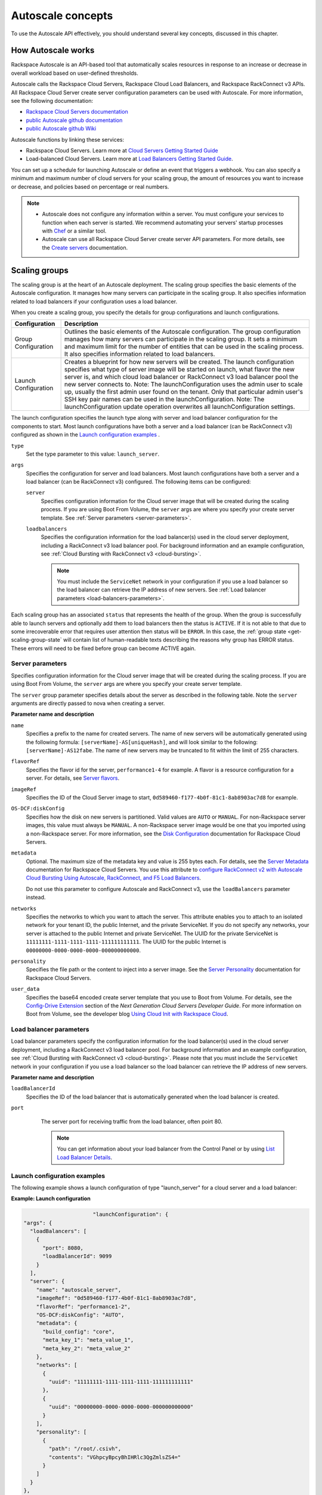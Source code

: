 .. _concepts:

Autoscale concepts
--------------------

To use the Autoscale API effectively, you should understand several key concepts,
discussed in this chapter.


.. _how-it-works:

How Autoscale works
~~~~~~~~~~~~~~~~~~~~~

Rackspace Autoscale is an API-based tool that automatically scales
resources in response to an increase or decrease in overall workload
based on user-defined thresholds.

Autoscale calls the Rackspace Cloud Servers,
Rackspace Cloud Load Balancers, and Rackspace RackConnect v3 APIs. All
Rackspace Cloud Server create server configuration parameters can be
used with Autoscale. For more information, see the following documentation:

-  `Rackspace Cloud Servers documentation`_
-  `public Autoscale github documentation`_
-  `public Autoscale github Wiki`_

Autoscale functions by linking these services:

-  Rackspace Cloud Servers. Learn more at `Cloud Servers Getting Started Guide`_

-  Load-balanced Cloud Servers. Learn more at `Load Balancers Getting Started Guide`_.

You can set up a schedule for launching Autoscale or define an event
that triggers a webhook. You can also specify a minimum and maximum
number of cloud servers for your scaling group, the amount of resources
you want to increase or decrease, and policies based on percentage or
real numbers.

..  note::
       -  Autoscale does not configure any information within a server. You must configure your services
          to function when each server is started. We recommend automating your servers' startup processes
          with `Chef`_ or a similar tool.

       - Autoscale can use all Rackspace Cloud Server create server API
         parameters. For more details, see the `Create servers`_  documentation.

.. _Cloud Servers Getting Started guide: http://docs.rackspace.com/servers/api/v2/cs-gettingstarted/content/overview.html
.. _public Autoscale github Wiki: https://github.com/rackerlabs/otter/wiki
.. _public Autoscale github documentation: https://github.com/rackerlabs/otter/tree/master/doc
.. _Rackspace Cloud Servers documentation: http://docs.rackspace.com/
.. _Load Balancers Getting Started Guide: http://docs.rackspace.com/loadbalancers/api/v1.0/clb-getting-started/content/LB_Overview.html
.. _Chef: http://www.opscode.com/chef/
.. _Create servers: http://docs.rackspace.com/servers/api/v2/cs-devguide/content/CreateServers.html


.. _scaling-groups:

Scaling groups
~~~~~~~~~~~~~~

The scaling group is at the heart of an Autoscale deployment. The
scaling group specifies the basic elements of the Autoscale
configuration. It manages how many servers can participate in the
scaling group. It also specifies information related to load balancers
if your configuration uses a load balancer.

When you create a scaling group, you specify the details for group
configurations and launch configurations.

+----------------------+-----------------------------------------------------------------------------------------------------------------------------------------------------------------------------------------------------------------------------------------------------------------------------------------------------------------------+
| Configuration        | Description                                                                                                                                                                                                                                                                                                           |
+======================+=======================================================================================================================================================================================================================================================================================================================+
| Group Configuration  | Outlines the basic elements of the Autoscale configuration. The group configuration manages how many servers can participate in the scaling group. It sets a minimum and maximum limit for the number of entities that can be used in the scaling process. It also specifies information related to load balancers.   |
+----------------------+-----------------------------------------------------------------------------------------------------------------------------------------------------------------------------------------------------------------------------------------------------------------------------------------------------------------------+
| Launch Configuration | Creates a blueprint for how new servers will be created. The launch configuration specifies what type of server image will be started on launch, what flavor the new server is, and which cloud load balancer or RackConnect v3 load balancer pool the new server connects to.                                        |
|                      | Note: The launchConfiguration uses the admin user to scale up, usually the first admin user found on the tenant. Only that particular admin user's SSH key pair names can be used in the launchConfiguration.                                                                                                         |
|                      | Note: The launchConfiguration update operation overwrites all launchConfiguration settings.                                                                                                                                                                                                                           |
+----------------------+-----------------------------------------------------------------------------------------------------------------------------------------------------------------------------------------------------------------------------------------------------------------------------------------------------------------------+

The launch configuration specifies the launch type along with server and load balancer configuration for the components to start. Most launch configurations have both a server and a load balancer (can be RackConnect v3) configured as shown in the `Launch configuration examples`_ .

``type``
     Set the type parameter to this value: ``launch_server``.

``args``
        Specifies the configuration for server and load balancers. Most launch
        configurations have both a server and a
        load balancer (can be RackConnect v3) configured. The following items can be configured:

        ``server``
             Specifies configuration information for the Cloud server
             image that will be created during the scaling process. If you are using Boot From
             Volume, the ``server`` args are where you specify your create server
             template. See :ref:`Server parameters <server-parameters>`.

        ``loadbalancers``
             Specifies the configuration information for the load balancer(s) used in
             the cloud server deployment, including a RackConnect v3 load balancer
             pool. For background information and an example configuration, see :ref:`Cloud Bursting with RackConnect
             v3 <cloud-bursting>`.

             .. note::
                You must include the ``ServiceNet`` network in your configuration
                if you use a load balancer so the load balancer can retrieve the IP address of new
                servers. See :ref:`Load balancer parameters <load-balancers-parameters>`.

Each scaling group has an associated ``status`` that represents the health of the
group. When the group is successfully able to launch servers and optionally add
them to load balancers then the status is ``ACTIVE``. If it is not able to
that due to some irrecoverable error that requires user attention then status
will be ``ERROR``. In this case, the :ref:`group state <get-scaling-group-state`
will contain list of human-readable texts describing the reasons why group has
ERROR status. These errors will need to be fixed before group can become ACTIVE
again.


.. _server-parameters:

Server parameters
^^^^^^^^^^^^^^^^^^^^

Specifies configuration information for the Cloud server image that will
be created during the scaling process. If you are using Boot From
Volume, the ``server`` args are where you specify your create server template.

The ``server`` group parameter specifies details about the server as
described in the following table. Note the ``server`` arguments are
directly passed to nova when creating a server.

**Parameter name and description**

``name``
     Specifies a prefix to the name for created servers. The name of new
     servers will be automatically generated using the following formula:
     ``[serverName]-AS[uniqueHash]``, and will look similar to the following:
     ``[serverName]-AS12fabe``. The name of new servers may be truncated to fit
     within the limit of 255 characters.

``flavorRef``
     Specifies the flavor id for the server, ``performance1-4`` for example.
     A flavor is a resource configuration for a server. For details,
     see `Server flavors`_.

``imageRef``
     Specifies the ID of the Cloud Server image to start,
     ``0d589460-f177-4b0f-81c1-8ab8903ac7d8`` for example.

``OS-DCF:diskConfig``
     Specifies how the disk on new servers is partitioned. Valid values are
     ``AUTO`` or ``MANUAL``. For non-Rackspace server images, this value
     must always be ``MANUAL``. A non-Rackspace server image would be one
     that you imported using a non-Rackspace server. For more information,
     see the `Disk Configuration`_  documentation for
     Rackspace Cloud Servers.

``metadata``
    Optional. The maximum size of the metadata key and value is 255 bytes
    each. For details, see the `Server Metadata`_
    documentation for Rackspace Cloud Servers. You use this attribute to
    `configure RackConnect v2 with Autoscale Cloud
    Bursting Using Autoscale, RackConnect, and F5 Load Balancers`_.

    Do not use this parameter to configure Autoscale and RackConnect
    v3, use the ``loadBalancers`` parameter instead.

``networks``
    Specifies the networks to which you want to attach the server. This
    attribute enables you to attach to an isolated network for your tenant
    ID, the public Internet, and the private ServiceNet. If you do not
    specify any networks, your server is attached to the public Internet and
    private ServiceNet. The UUID for the private ServiceNet is
    ``11111111-1111-1111-1111-111111111111``. The UUID for the public Internet
    is ``00000000-0000-0000-0000-000000000000``.

``personality``
    Specifies the file path or the content to inject into a
    server image. See the `Server Personality`_ documentation for Rackspace Cloud Servers.

``user_data``
    Specifies the base64 encoded create server template that you use to Boot
    from Volume. For details, see the `Config-Drive Extension`_
    section of the *Next Generation Cloud Servers Developer Guide*. For more
    information on Boot from Volume, see the developer blog
    `Using Cloud Init with Rackspace Cloud`_.



.. _Server flavors: http://docs.rackspace.com/servers/api/v2/cs-devguide/content/server_flavors.html
.. _Disk Configuration: http://docs.rackspace.com/servers/api/v2/cs-devguide/content/diskconfig_attribute.html
.. _Server Metadata: http://docs.rackspace.com/servers/api/v2/cs-devguide/content/Server_Metadata-d1e2529.html
.. _configure RackConnect v2 with Autoscale Cloud Bursting Using Autoscale, RackConnect, and F5 Load Balancers: http://www.rackspace.com/knowledge_center/article/cloud-bursting-using-auto-scale-rackconnect-and-f5-load-balancers
.. _Server Personality: http://docs.rackspace.com/servers/api/v2/cs-devguide/content/Server_Personality-d1e2543.html
.. _Config-Drive Extension: http://docs.rackspace.com/servers/api/v2/cs-devguide/content/config_drive_ext.html
.. _Using Cloud Init with Rackspace Cloud: https://developer.rackspace.com/blog/using-cloud-init-with-rackspace-cloud/



.. _load-balancers-parameters:

Load balancer parameters
^^^^^^^^^^^^^^^^^^^^^^^^^^

Load balancer parameters specify the configuration information for the load balancer(s) used in
the cloud server deployment, including a RackConnect v3 load balancer
pool. For background information and an example configuration, see :ref:`Cloud Bursting with RackConnect
v3 <cloud-bursting>`. Please note that you must
include the ``ServiceNet`` network in your configuration if you use a
load balancer so the load balancer can retrieve the IP address of new
servers.

**Parameter name and description**

``loadBalancerId``
    Specifies the ID of the load balancer that is automatically generated
    when the load balancer is created.

``port``
    The server port for receiving traffic from the load balancer, often poirt 80.

    .. note::
    	  You can get information about your load balancer from the Control Panel
      	  or by using `List Load Balancer Details`_.


 .. _List Load Balancer Details: http://docs.rackspace.com/loadbalancers/api/v1.0/clb-getting-started/content/List_LB_Details.html


.. _launch-config-examples:

Launch configuration examples
^^^^^^^^^^^^^^^^^^^^^^^^^^^^^^

The following example shows a launch configuration of type
"launch\_server" for a cloud server and a load balancer:


**Example: Launch configuration**

.. code::  sh

                              "launchConfiguration": {
        "args": {
          "loadBalancers": [
            {
              "port": 8080,
              "loadBalancerId": 9099
            }
          ],
          "server": {
            "name": "autoscale_server",
            "imageRef": "0d589460-f177-4b0f-81c1-8ab8903ac7d8",
            "flavorRef": "performance1-2",
            "OS-DCF:diskConfig": "AUTO",
            "metadata": {
              "build_config": "core",
              "meta_key_1": "meta_value_1",
              "meta_key_2": "meta_value_2"
            },
            "networks": [
              {
                "uuid": "11111111-1111-1111-1111-111111111111"
              },
              {
                "uuid": "00000000-0000-0000-0000-000000000000"
              }
            ],
            "personality": [
              {
                "path": "/root/.csivh",
                "contents": "VGhpcyBpcyBhIHRlc3QgZmlsZS4="
              }
            ]
          }
        },
        "type": "launch_server"




**Example: Launch configuration for boot from volume**

.. code::  sh

                                  "launchConfiguration": {
        "args": {
          "server": {
            "name": "autoscale_server",
            "imageRef": "0d589460-f177-4b0f-81c1-8ab8903ac7d8",
            "flavorRef": "performance1-2",
            "OS-DCF:diskConfig": "AUTO",
            "metadata": {
              "build_config": "core",
              "meta_key_1": "meta_value_1",
              "meta_key_2": "meta_value_2"
            },
            "user_data": "very long base64 encoded string goes here"
            "networks": [
              {
                "uuid": "11111111-1111-1111-1111-111111111111"
              },
              {
                "uuid": "00000000-0000-0000-0000-000000000000"
              }
            ],
            "personality": [
              {
                "path": "/root/.csivh",
                "contents": "VGhpcyBpcyBhIHRlc3QgZmlsZS4="
              }
            ]
          }
        },
        "type": "launch_server"



The "very long base64 encoded string goes here" is where you insert your create server
template.

The following shows a very simple create server template that you
could base64 encode. You can use this template to install the apache2 package
and runs a shell command.


**Example: Create server template for RackConnect v3**

.. code::  sh

                                {
        "type": "launch_server",
        "args": {
            "loadBalancers": [
                {
                    "loadBalancerId": "4fe1b258-f7c9-4688-a3ab-0c90e654b98",
                    "type": "RackConnectV3"
                },
                {
                    "loadBalancerId": "cf2c0cc4-7631-4863-ad22-fb8fc2b6b8d",
                    "type": "RackConnectV3"
                }
            ],
            "server": {
                "flavorRef": "performance1-1",
                "imageRef": "3cb52e99-ccb8-490f-a482-9eba116bae9",
                "name": "jp-as-sg-wosn",
                "metadata": {},
                "networks": [
                    {
                        "uuid": "07426958-1ebf-4c38-b032-d456820ca2a"
                    }
                ]
            }
        }
    }


Learn more
***********

See the following topics for information about configuring Cloud Servers through an API.

-   `Next Generation Cloud Servers Getting
    Started Guide <http://docs.rackspace.com/servers/api/v2/cs-gettingstarted/content/overview.html>`__

-   `Next Generation Cloud Servers Developer
    Guide <http://docs.rackspace.com/servers/api/v2/cs-devguide/content/ch_api_operations.html>`__

-   `RackConnect v3 API <http://docs.rackspace.com/rackconnect/api/v3/rackconnect-devguide/content/Overview.html>`__

See these topics for information about configuring Cloud Load Balancers through an API:

-   `Rackspace Cloud Load Balancers Getting
    Started <http://docs.rackspace.com/loadbalancers/api/v1.0/clb-getting-started/content/LB_Overview.html>`__

-   `Rackspace Cloud Load Balancers Developer
    Guide <http://docs.rackspace.com/loadbalancers/api/v1.0/clb-devguide/content/Overview-d1e82.html>`__

.. _webhooks-and-capabilities:

Webhooks and capability URLs
~~~~~~~~~~~~~~~~~~~~~~~~~~~~~~~

Autoscale uses webhooks to initiate scaling events. A webhook is an
industry-standard protocol for sending events between systems; for Auto
Scale, they are used to execute policies. A webhook consists of an HTTP
callback that is triggered by some user-defined event, such as an alarm
that is set through Cloud Monitoring or another monitoring service. When
that event occurs, the source site makes an HTTP request to the URI
configured for the webhook.

A webhook contains a POST call to a defined URL, potentially with a
payload in the POST body. You can send webhooks with a simple call in
the library that you are using. You can also send them manually via
cURL:


**Example: POST request to execute a webhook**

.. code::

    curl -v https://example.com/webhook -X POST -d "payload=payload"

Autoscale only supports anonymous webhooks. In regular webhooks, the
{webhook\_version}/{webhook\_hash} is specified by URL. In anonymous
webhooks, the URL is replaced with a hash that is known only to the
issuer— because no authentication is needed, the webhook is considered
"anonymous."

Autoscale uses Capability URLs in conjunction with webhooks. Capability
URLs are URLs that give authorization for a certain action or event. If
you know the URL, you have access to it and you can use the URL to
trigger a specific event. Capability URLs are usually long, and random,
and cannot be guessed by a user.

When a webhook is created, Autoscale creates values for the
``capabilityVersion`` and ``capabilityHash`` parameters. These values
are created per webhook, not per policy. When you create a webhook, you
associate it with a policy. The response to the webhook creation request
includes a single capability URL that is also, by inheritance,
associated with the policy.

The Autoscale webhook architecture allows Autoscale to be integrated
with other systems, for example, monitoring systems. So, now you have
this URL that will execute a specific policy and you can fire off that
URL based on events happening outside of Autoscale.

To execute a capability URL, locate the URL in your webhook, and then
submit a **POST** request against it, as shown in the following example:


**Example: POST request to execute a capability URL**

.. code::

       curl --include \
       --request POST \
       "https://ord.autoscale.api.rackspacecloud.com/v1.0/execute/1/be624bfb20f07baddc278cd978c1ddca56bdb29a1c7b70bbeb229fe0b862c134" -v



Executing a capability URL or an anon`ymous webhook will always return a
202, ``Accepted``, response code, even if the request fails because of
an invalid configuration. This is done to prevent information leakage.

..  note::
    To execute anonymous webhooks and capability URLs, no authentication is
    needed. You can use a capability URL to trigger multiple webhooks.


.. _scaling-policies:

Scaling policies
~~~~~~~~~~~~~~~~~~~

Autoscale uses policies to define the scaling activity that will take
place, as well as when and how that scaling activity will take place.
Scaling policies specify how to modify the scaling group and its
behavior. You can specify multiple policies to manage a scaling group.

You can create two kinds of Autoscale policies:

-  Policies that trigger Autoscale activities through a webhook.

-  Policies that trigger Autoscale activities based on a schedule.


.. _webhook-based-policies:

Webhook-based policies
^^^^^^^^^^^^^^^^^^^^^^^^

You can define a scaling policy that is invoked by a webhook when a
predefined event occurs.

..  note::
    The ``change``, ``changePercent``, and ``desiredCapacity`` parameters
    are mutually exclusive. You can only set one of them per policy.

To configure a webhook-based policy, you set the ``type`` parameter to
``webhook`` and then specify the parameter values.


**Webhook-triggered Policies parameter descriptions**

``change``
     Specifies the number of entities to add or remove, for example "1"
     implies that 1 server needs to be added. Use to change the number of
     servers to a specific number. If a positive number is used, servers are
     added; if a negative number is used, servers are removed.

``changePercent``
     Specifies the change value in per cent. Use to change the percentage of
     servers relative to the current number of servers. If a positive number
     is used, servers are added; if a negative number is used, servers are
     removed. The absolute change in the number of servers is always rounded
     up. For example, if -X% of the current number of servers translates to
     -0.5 or -0.25 or -0.75 servers, the actual number of servers that
     will be shut down is 1.

``desiredCapacity``
     Specifies the final capacity that is desired by the scale up event. Note
     that this value is always rounded up. Use to specify a number of servers
     for the policy to implement—by either adding or removing servers as
     needed.

The webhook object takes no ``args`` parameter.

..  note::
    The ``change``, ``changePercent``, and ``desiredCapacity`` parameters
    are mutually exclusive. You can only set one of them per policy.

.. _schedule-based-policies:

Schedule-based policies
^^^^^^^^^^^^^^^^^^^^^^^^^

You can define a scaling policy that is invoked by a preset schedule.

..  note::
    The ``change``, ``changePercent``, and ``desiredCapacity`` parameters
    are mutually exclusive. You can only set one of them per policy.

To configure a schedule-based policy, set the ``type`` parameter to
"schedule" and then specify the parameter values.

**Scheduled-based Policy parameter descriptions**

``change``
    Specifies the number of entities to add or remove, for example "1"
    implies that 1 server needs to be added. Use to change the number of
    servers to a specific number. If a positive number is used, servers are
    added; if a negative number is used, servers are removed.

``changePercent``
    Specifies the change value, in incremental stages or per cent. Use to
    change the percentage of servers relative to the current number of
    servers. If a positive number is used, servers are added; if a negative
    number is used, servers are removed. The absolute change in the number
    of servers is always rounded up. For example, if -X% of the current
    number of servers translates to -0.5 or -0.25 or -0.75 servers, the
    actual number of servers that will be shut down is 1.

``desiredCapacity``
    Specifies final capacity that is desired by the scale up event. Use to
    specify a number of servers for the policy to implement—by either adding
    or removing servers as needed.

``args``
    Provide information related to the time when the policy is supposed to
    be invoked.

For example to use Cron, a time-based job scheduler, specify the
time to invoke the policy in CRON format, as shown in the
following example, which configures the policy to be invoked at 6 AM
every day:


**Example: Schedule-based policy using cron**

.. code::

      [
        {
        "cooldown": 600,
         "args":
            {"cron": "0 6 * * *"
            },
         "type": "schedule",
         "name": "testscheduler_736835",
         "desiredCapacity": 2
        }
      ]

To set the time at which the policy will be invoked directly, without
Cron, use the "at" argument and specify the time using the format that
is shown in the following example:


**Example: Schedule-based policy specifying direct time**

.. code::

    [
        {
         "cooldown": 600,
         "args": {
            "at": "2013-11-06T22:28:21.684336Z"
            },
         "type": "schedule",
         "name": "testscheduler_497090",
         "desiredCapacity": 2
        }
    ]

.. _scale-by-percent:

Scaling by percentage
^^^^^^^^^^^^^^^^^^^^^^

You can define a policy that scales your server resources up and down by
a predefined percentage. For example, you can define a policy to
increase your resources by 20% if a certain predefined event occurs as illustrated in
the following figure.

**Scale by percentage in response to an event that triggers a webhook**

.. image:: _images/scaleby-percentage.png
   :alt: Scaling by percentage example


.. _using-min-and-max-values:

Using the min and max values with policies
^^^^^^^^^^^^^^^^^^^^^^^^^^^^^^^^^^^^^^^^^^^^^

When setting up your scaling groups, you configure the minimum and
maximum number of resources that are allowed. These values are specified
in the ``minEntities`` and ``maxEntities`` parameters under group
configuration, and are invoked whenever you update your group
configuration.

.. Important::
     If the number of resources that is specified in a policy differs from
     the amount that is specified under group configuration, the
     preconfigured values take precedence.

**Scale by percentage based on min and max values**

.. image:: _images/min-and-max.png
   :alt: Scaling by percentage example


.. _delete-resources:

Deleting resources
^^^^^^^^^^^^^^^^^^^^^

You can set a policy to specify when to delete resources,
and how many resources to delete.

When deleting servers, Autoscale follows these rules:

-  If no new servers are in the process of being built, the oldest
   servers are deleted first.

-  If new servers are in the process of being built and in a "pending"
   state, these servers are deleted first.

The following diagram illustrates how the deletion process works.

**Delete policy for server resources**

.. image::  _images/delete-policy.png
   :alt: Delete servers policy


.. _cooldowns:

Cooldowns
~~~~~~~~~~~~

Autoscale supports a cooldown feature. A cooldown is a configured
period of time that must pass between actions. Cooldowns only apply to
webhook-based configurations. By configuring group cooldowns, you
control how often a group can have a policy applied, which can help
servers scaling up to complete the scale up before another policy is
executed. By configuring policy cooldowns, you control how often a
policy can be executed, which can help provide quick scale-ups and
gradual scale-downs.

Cooldowns work the following way:

-  Group cooldowns control how often a group can be modified by denying
   all policy executions until the cooldown expires—even if conditions
   exist that would trigger one.

-  Policy cooldowns control how often a single, specific policy can be
   executed. For example, a policy cooldown can require at least six
   hours until any successive scale down policies are reactivated.

..  note::
        Cooldown configuration is irrelevant for schedule-based configurations
        and the Group Cooldown and Policy Cooldown can both be set to 0 (null).


.. _schedule-based-configurations:

Schedule-based configurations
~~~~~~~~~~~~~~~~~~~~~~~~~~~~~~~~

You can configure Autoscale to be triggered based on a user-defined
schedule that is specified in one or more policies.

This configuration option is helpful if you know that your Cloud Servers
deployment will need additional resources during certain peak times. For
example, if you need additional server resources during the weekend, you
can define a policy that adds 50 servers on Friday evening and then
removes these servers again on Sunday evening to return to a regular
operational state.

**Scale servers by schedule**

.. image::  _images/scaleby-schedule.png
   :alt: Scale by schedule policy


.. _event-based-configurations:

Event-based configurations
~~~~~~~~~~~~~~~~~~~~~~~~~~~~

You can configure Autoscale to be triggered through a webhook, based on
a predefined alarm or threshold that has been previously set up in a
monitoring service. Event-based configuration works the following way:

#. In your monitoring service, you configure alarms that are triggered
   when a high utilization of resources occurs

#. In Autoscale, you configure a scaling group, scaling policies, and a
   webhook to be triggered when your monitoring service sets off an
   alarm for high utilization of resources.

#. The webhook launches the Autoscale service, which looks up the
   policy that has been defined in accordance with the webhook. This
   policy determines the amount of cloud servers that need to be added
   or removed.

..  note::
        Servers added through a webhook triggered by an external monitoring
        service will not be automatically monitored by the external monitoring
        service.


.. _cloud-bursting:

Cloud bursting with RackConnect v3
~~~~~~~~~~~~~~~~~~~~~~~~~~~~~~~~~~~~~

You can use Autoscale with a hybrid, dedicated and cloud, solution to
"burst" into the cloud when extra servers are temporarily needed. To do
this, you use RackConnect v3, a Rackspace solution that works with
Rackspace cloud servers and creates a secure bridge between the
Rackspace cloud and your dedicated hardware.

To get started with RackConnect v3 cloud bursting:

-  Contact your Rackspace Support team and tell them what you want to
   do. They will configure a load balancer pool for you and give you the
   UUID.

-  Configure your ``launchConfiguration loadBalancers`` attributes with
   the load balancer pool UUID that was given to you as the
   ``loadBalancerId`` and use ``RackConnect v3`` for the ``type``. Do
   not set a value for ``port``.


**Example: RackConnect v3 launchConfiguration with two load balancer pools**

.. code::

       {
        "type": "launch_server",
        "args": {
            "loadBalancers": [
                {
                    "loadBalancerId": "4fe1b258-f7c9-4688-a3ab-0c90e654b98",
                    "type": "RackConnectV3"
                },
                {
                    "loadBalancerId": "cf2c0cc4-7631-4863-ad22-fb8fc2b6b8d",
                    "type": "RackConnectV3"
                }
            ],
            "server": {
                "flavorRef": "performance1-1",
                "imageRef": "3cb52e99-ccb8-490f-a482-9eba116bae9",
                "name": "jp-as-sg-wosn",
                "metadata": {},
                "networks": [
                    {
                        "uuid": "07426958-1ebf-4c38-b032-d456820ca2a"
                    }
                ]
            }
        }
    }



**Related information**

- `RackConnect product information`_
- `Knowledge Center articles for RackConnect`_.

.. _RackConnect product information: http://www.rackspace.com/cloud/hybrid/rackconnect
.. _Knowledge Center articles for RackConnect: http://www.rackspace.com/knowledge_center/product-page/rackconnect


.. _concergence-concept:

Convergence
~~~~~~~~~~~

Convergence is completely rewritten orchestration layer of autoscale that provides
higher reliability for scaling up and down by optimizing use of Nova API with retries
as necessary. In addition, Convergence continuously keeps track of all the servers
in autoscaling groups, notices when a server is deleted out-of-band or goes into
an non-ACTIVE state (eg ERROR) and automatically replaces it.
We call this capability “self-healing”.

A new endpoint :ref:`**converge** endpoint <post-create-scaling-group-v1.1-tenantid-converge>`
is added which triggers convergence on a group. This can be useful when a group's
status is ERROR which happens when group has invalid launch configuration
(ex imageRef of deleted image). After correcting the launch configuration, one
needs to invoke this endpoint to converge the group.

With this change there are minor behavioral differences which should not impact
any existing users:

- If autoscaled server is manually removed from load balancer it is supposed
  to be on as per scaling group config, then autoscale will revert that change
  and put the server back in configured CLB. Note that autoscale does not care
  if server is added to any other CLB. It only ensures that server is always
  there in configured CLB.

- If a CLB configured in the group is not found / deleted then the group will
  be put in ERROR and server that was supposed to be added to CLB *will* remain.
  This is unlike current behavior where the server that couldn't be added to CLB
  gets deleted.

